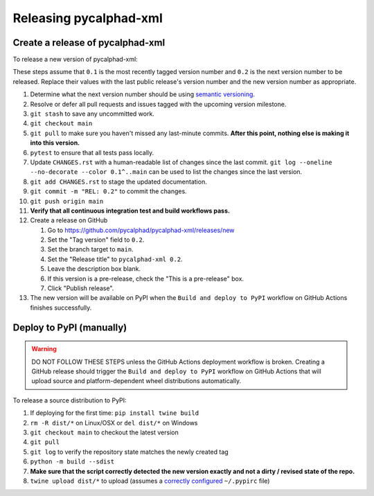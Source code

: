 Releasing pycalphad-xml
=======================

Create a release of pycalphad-xml
---------------------------------
To release a new version of pycalphad-xml:

These steps assume that ``0.1`` is the most recently tagged version number and ``0.2`` is the next version number to be released.
Replace their values with the last public release's version number and the new version number as appropriate.

#. Determine what the next version number should be using `semantic versioning <https://semver.org/>`_.
#. Resolve or defer all pull requests and issues tagged with the upcoming version milestone.
#. ``git stash`` to save any uncommitted work.
#. ``git checkout main``
#. ``git pull`` to make sure you haven't missed any last-minute commits. **After this point, nothing else is making it into this version.**
#. ``pytest`` to ensure that all tests pass locally.
#. Update ``CHANGES.rst`` with a human-readable list of changes since the last commit.
   ``git log --oneline --no-decorate --color 0.1^..main`` can be used to list the changes since the last version.
#. ``git add CHANGES.rst`` to stage the updated documentation.
#. ``git commit -m "REL: 0.2"`` to commit the changes.
#. ``git push origin main``
#. **Verify that all continuous integration test and build workflows pass.**
#. Create a release on GitHub

   #. Go to https://github.com/pycalphad/pycalphad-xml/releases/new
   #. Set the "Tag version" field to ``0.2``.
   #. Set the branch target to ``main``.
   #. Set the "Release title" to ``pycalphad-xml 0.2``.
   #. Leave the description box blank.
   #. If this version is a pre-release, check the "This is a pre-release" box.
   #. Click "Publish release".
#. The new version will be available on PyPI when the ``Build and deploy to PyPI`` workflow on GitHub Actions finishes successfully.

Deploy to PyPI (manually)
-------------------------

.. warning::

   DO NOT FOLLOW THESE STEPS unless the GitHub Actions deployment workflow is broken.
   Creating a GitHub release should trigger the ``Build and deploy to PyPI`` workflow on GitHub Actions that will upload source and platform-dependent wheel distributions automatically.

To release a source distribution to PyPI:

#. If deploying for the first time: ``pip install twine build``
#. ``rm -R dist/*`` on Linux/OSX or ``del dist/*`` on Windows
#. ``git checkout main`` to checkout the latest version
#. ``git pull``
#. ``git log`` to verify the repository state matches the newly created tag

#. ``python -m build --sdist``
#. **Make sure that the script correctly detected the new version exactly and not a dirty / revised state of the repo.**
#. ``twine upload dist/*`` to upload (assumes a `correctly configured <https://packaging.python.org/specifications/pypirc/>`_ ``~/.pypirc`` file)
